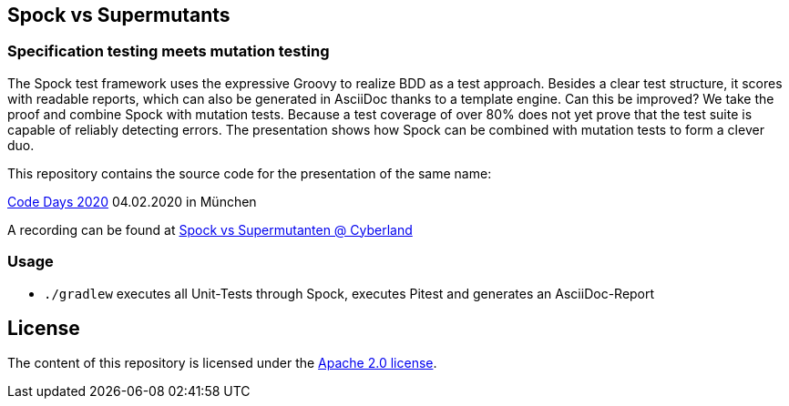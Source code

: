 == Spock vs Supermutants
=== Specification testing meets mutation testing

The Spock test framework uses the expressive Groovy to realize BDD as a test approach.
Besides a clear test structure, it scores with readable reports, which can also be generated in AsciiDoc thanks to a
template engine. Can this be improved? We take the proof and combine Spock with mutation tests.
Because a test coverage of over 80% does not yet prove that the test suite is capable of reliably detecting errors. The presentation shows how Spock can be combined with mutation tests to form a clever duo.

This repository contains the source code for the presentation of the same name:

https://www.code-days.de/programm/programm-details/411/spock-vs-supermutanten-spezifikationstesten-trifft-mutationstesten/[Code Days 2020] 04.02.2020 in München

A recording can be found at https://youtu.be/VUpPAE5aM0I[Spock vs Supermutanten @ Cyberland]

=== Usage

* `./gradlew` executes all Unit-Tests through Spock, executes Pitest and generates an AsciiDoc-Report

== License

The content of this repository is licensed under the http://www.apache.org/licenses/LICENSE-2.0[Apache 2.0 license].

